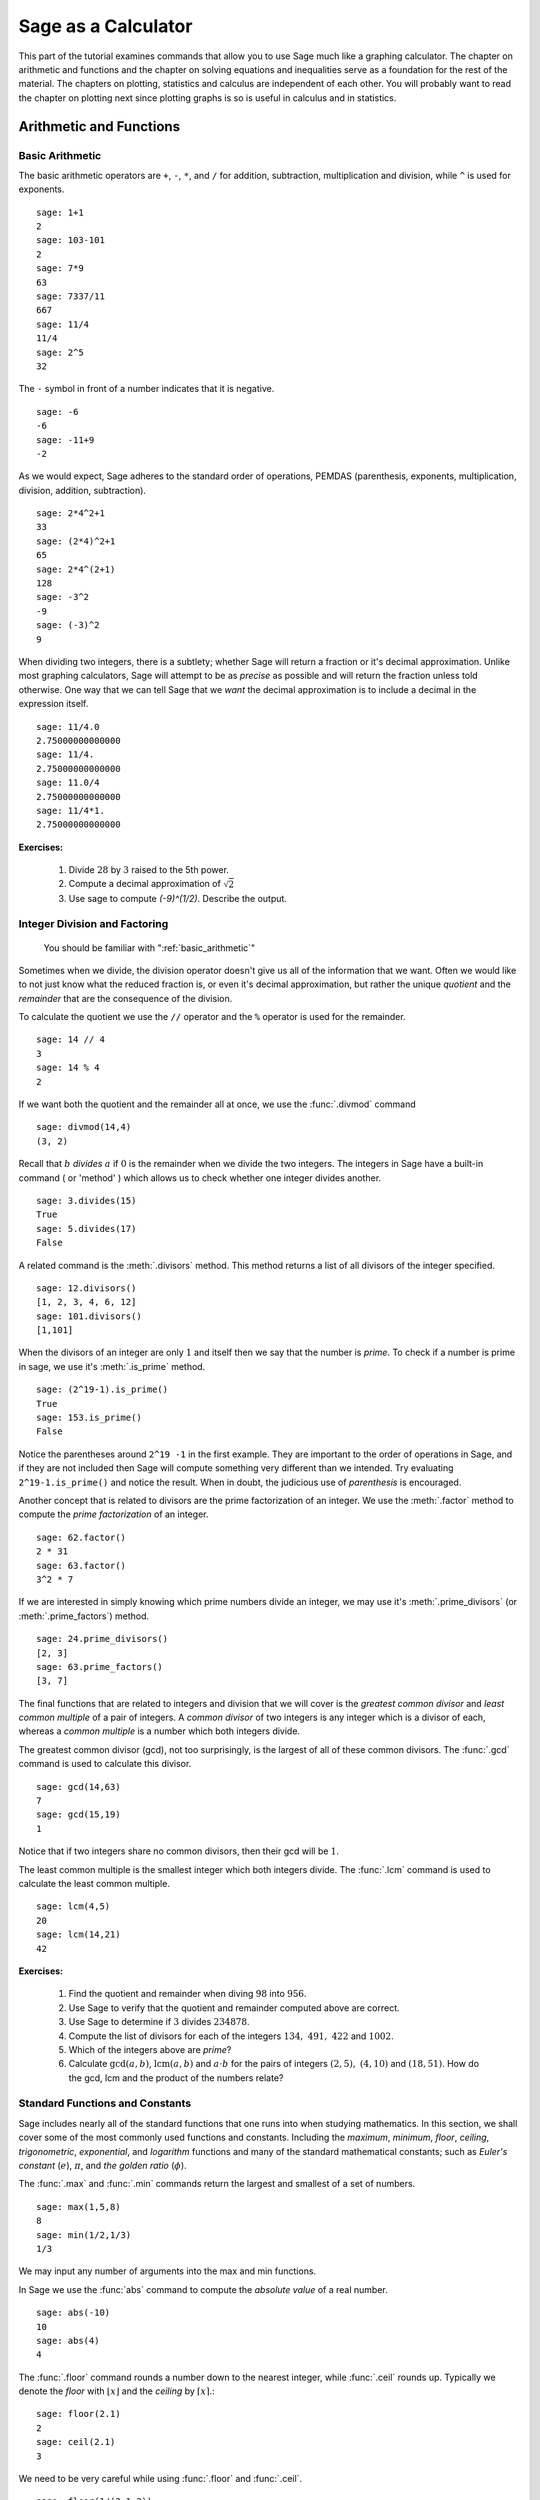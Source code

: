 ======================
 Sage as a Calculator
======================

This part of the tutorial examines commands that  allow you to use Sage much like a graphing calculator.  The chapter on  arithmetic and functions and the chapter on solving equations and inequalities serve as a foundation for the rest of the material.   The chapters on plotting, statistics and  calculus are independent of each other.  You will probably want to read the chapter on plotting next since plotting graphs is so is useful in calculus and in statistics.

.. _arithmetic_and_functions:

Arithmetic and Functions
========================

.. _basic_arithmetic:

Basic Arithmetic
--------------------------------
The basic arithmetic operators are ``+``, ``-``, ``*``, and ``/`` for addition, subtraction, multiplication and division, while ``^`` is used for exponents. ::

  sage: 1+1
  2
  sage: 103-101
  2
  sage: 7*9
  63
  sage: 7337/11
  667
  sage: 11/4
  11/4
  sage: 2^5
  32
				
The ``-`` symbol in front of a number indicates that it is negative. ::

  sage: -6
  -6
  sage: -11+9
  -2
				
As we would expect, Sage adheres to the standard order of operations,
PEMDAS (parenthesis, exponents, multiplication, division, addition,
subtraction). ::

  sage: 2*4^2+1  
  33
  sage: (2*4)^2+1
  65
  sage: 2*4^(2+1)
  128
  sage: -3^2
  -9
  sage: (-3)^2
  9
				
When dividing two integers, there is a subtlety; whether Sage will return a fraction or it's decimal approximation. Unlike most graphing calculators, Sage will attempt to be as *precise* as possible and will return the fraction unless told otherwise. One way that we can tell Sage that we *want* the decimal approximation is to include a decimal in the expression itself. ::

	sage: 11/4.0 
	2.75000000000000
	sage: 11/4.
	2.75000000000000
	sage: 11.0/4
	2.75000000000000
	sage: 11/4*1.
	2.75000000000000
 
**Exercises:**

   #. Divide :math:`28` by :math:`3` raised to the 5th power.
   #. Compute a decimal approximation of :math:`\sqrt{2}`
   #. Use sage to compute `(-9)^(1/2)`. Describe the output. 



.. _division_and_factoring:

Integer Division and Factoring
------------------------------------------

    You should be familiar with ":ref:`basic_arithmetic`"

Sometimes when we divide, the division operator doesn't give us all of the information that we want. Often we would like to not just know what the reduced fraction is, or even it's decimal approximation, but rather the unique *quotient* and the *remainder* that are the consequence of the division. 

To calculate the quotient we use the ``//`` operator and the ``%`` operator is used for the remainder. ::

	sage: 14 // 4
	3
	sage: 14 % 4
	2
				
If we want both the quotient and the remainder all at once, we use the :func:`.divmod` command ::

	sage: divmod(14,4)
	(3, 2)
				
Recall that :math:`b` *divides* :math:`a` if :math:`0` is the remainder when we divide the two integers. The integers in Sage have a built-in command ( or 'method' ) which allows us to check whether one integer divides another. ::

	sage: 3.divides(15)
	True
	sage: 5.divides(17)
	False
				
A related command is the :meth:`.divisors` method. This method returns a list of all divisors of the integer specified. ::

	sage: 12.divisors()
	[1, 2, 3, 4, 6, 12]
	sage: 101.divisors()
	[1,101]
				
When the divisors of an integer are only :math:`1` and itself then we say that the number is *prime*. To check if a number is prime in sage, we use it's :meth:`.is_prime` method. ::

	sage: (2^19-1).is_prime()
	True
	sage: 153.is_prime()
	False
				
Notice the parentheses around ``2^19 -1`` in the first example. They are important to the order of operations in Sage, and if they are not included then Sage will compute something very different than we intended. Try evaluating ``2^19-1.is_prime()`` and notice the result.  When in doubt, the judicious use of *parenthesis* is encouraged. 

Another concept that is related to divisors are the prime factorization of an integer. We use the :meth:`.factor` method to compute the *prime factorization* of an integer. ::

	sage: 62.factor()
	2 * 31
	sage: 63.factor()
	3^2 * 7
				
If we are interested in simply knowing which prime numbers divide an integer, we may use it's :meth:`.prime_divisors` (or :meth:`.prime_factors`) method. ::

	sage: 24.prime_divisors() 
	[2, 3]
	sage: 63.prime_factors()
	[3, 7]
				
The final functions that are related to integers and division that we will cover is the *greatest common divisor* and *least common multiple* of a pair of integers. A *common divisor* of two integers is any integer which is a divisor of each, whereas a *common multiple* is a number which both integers divide.

The greatest common divisor (gcd), not too surprisingly, is the largest of all of these common divisors. The :func:`.gcd` command is used to calculate this divisor. ::

  sage: gcd(14,63)		
  7
  sage: gcd(15,19)  
  1
				
Notice that if two integers share no common divisors, then their gcd will be :math:`1`.

The least common multiple is the smallest integer which both integers divide. The :func:`.lcm` command is used to calculate the least common multiple. ::

  sage: lcm(4,5)
  20
  sage: lcm(14,21)
  42

**Exercises:**

  #. Find the quotient and remainder when diving :math:`98` into :math:`956`.
  #. Use Sage to verify that the quotient and remainder computed above are correct.  
  #. Use Sage to determine if :math:`3` divides :math:`234878`.
  #. Compute the list of divisors for each of the integers :math:`134,\ 491,\ 422` and :math:`1002`. 
  #. Which of the integers above are *prime*? 
  #. Calculate :math:`\mathrm{gcd}(a,b)`,  :math:`\mathrm{lcm}(a,b)` and :math:`a \cdot b` for the pairs of integers :math:`\left(2,5\right),\ \left(4,10\right)` and :math:`\left(18,51\right)`. How do the gcd, lcm and the product of the numbers relate?


.. _basic_functions_and_constants:

Standard Functions and Constants
-------------------------------------------------

..   
    You should be familiar with ":ref:`basic_arithmetic`"

Sage includes nearly all of the standard functions that one runs into when studying mathematics. In this section, we shall cover some of the most commonly used functions and constants. Including the *maximum*, *minimum*, *floor*, *ceiling*, *trigonometric*, *exponential*, and *logarithm* functions and many of the standard mathematical constants; such as *Euler's constant* (:math:`e`), :math:`\pi`, and *the golden ratio* (:math:`\phi`). 

The :func:`.max` and :func:`.min` commands return the largest and smallest of a set of numbers. ::

	sage: max(1,5,8)
	8
	sage: min(1/2,1/3)
	1/3
				
We may input any number of arguments into the max and min functions. 

In Sage we use the :func:`abs` command to compute the *absolute value* of
a real number. ::

	sage: abs(-10)
	10
	sage: abs(4)
	4
				
The :func:`.floor` command rounds a number down to the nearest integer, while :func:`.ceil` rounds up. Typically we denote the *floor* with :math:`\lfloor x \rfloor` and the *ceiling* by :math:`\lceil x \rceil`.::

	sage: floor(2.1)
	2
	sage: ceil(2.1)
	3
				
We need to be very careful while using :func:`.floor` and :func:`.ceil`. ::

	sage: floor(1/(2.1-2))
	9
				
This is clearly not correct: :math:`\lfloor 1/(2.1-2)\rfloor = \lfloor 1/.1 \rfloor = \lfloor 10 \rfloor = 10`. So what happened?::

	sage: 1/(2.1-2)
	9.99999999999999
				
Computers store real numbers in *binary*, while we are accustomed to using the decimal representation. The :math:`2.1` in decimal notation is quite simple and short, but when converted to binary it is :math:`10.0001\overline{1}=10.0001100110011\ldots`

Since computers cannot store an infinite number of digits, this gets rounded off somewhere, resulting in the slight error we saw. In Sage, however, *rational numbers* (fractions) are exact, so we will never see this rounding error. ::

  sage: floor(1/(21/10-2))
  10
				
Due to this, it is often a good idea to use rational numbers whenever possible instead of decimals. Especially if a high level of precision is required. 

The :func:`.sqrt` command calculates the *square root* of a real number. As we have seen earlier with fractions, if we want a decimal approximation we can get this by giving a decimal number as the input. ::

  sage: sqrt(3)
  sqrt(3)
  sage: sqrt(3.0)
  1.73205080756888
  sage: sqrt(8,3)

To compute other roots, we use a rational exponent. Sage can compute any rational power. If either the exponent or the base is a decimal then the output will be a decimal. ::

  sage: 3^(1/2)
  sqrt(3)
  sage: (3.0)^(1/2)
  1.73205080756888
  sage: 8^(1/2)
  2*sqrt(2)
  sage: 8^(1/3)
  2
				
Sage also has available all of the standard trigonometric functions: for sine and cosine we use :func:`.sin` and :func:`.cos` ::

  sage: sin(1)
  sin(1)
  sage: sin(1.0)
  0.841470984807897
  sage: cos(3/2)
  cos(3/2)
  sage: cos(3/2.0)
  0.0707372016677029
				
Again we see the same behavior that we saw with :func:`sqrt`, Sage wants to give us an exact answer.  You might think that since there is no way to simplify ``sin(1)``,  why bother?  Well, some expressions involving sine can indeed be simplified. For example, an important identity from geometry is :math:`\sin(\pi/3 ) = 3/2`. Sage has a built-in symbolic :math:`\pi`, and understands this identity::

  sage: pi
  pi
  sage: sin(pi/3)
  1/2*sqrt(3)
				
When we type :obj:`.pi` in Sage we are dealing exactly with :math:`\pi`, not some numerical approximation. However, we can call for a numerical approximation using the :meth:`.n` method::

  sage: pi.n()
  3.14159265358979
  sage: sin(pi)
  0
  sage: sin(pi.n())
  1.22464679914735e-16
				
We see that when using the symbolic :obj:`pi` Sage returns the exact result. However,  when we use the approximation we get an approximation back. The :obj:`e-15` is the shorthand for :math:`10^{-15}` and the number :math:`1.22464679914735e-16` should be zero, but there are errors introduced by the approximation. Here are a few examples of using the symbolic, precise :math:`\pi` vs the numerical approximation ::

  sage: sin(pi/6)
  1/2
  sage: sin(pi.n()/6)
  0.500000000000000
  sage: sin(pi/4)
  1/2*sqrt(2)
  sage: sin(pi.n()/4)
  0.707106781186547
				
Continuing on with the theme, there are some lesser known special angles for which the value of sine or cosine can be cleverly simplified. ::

  sage: sin(pi/10)					
  1/4*sqrt(5) - 1/4
  sage: cos(pi/5)
  1/4*sqrt(5) + 1/4
  sage: sin(5*pi/12)
  1/12*(sqrt(3) + 3)*sqrt(6)
				
Other trigonometric functions, the inverse trigonometric functions and
hyperbolic functions are also available. ::

  sage: arctan(1.0)
  0.785398163397448
  sage: sinh(9.0)
  4051.54190208279
				
Similar to :obj:`pi` Sage has a built-in symbolic constant for the number :math:`e`, the base of the natural logarithm. ::

  sage: e
  e
  sage: e.n()
  2.71828182845905
				
While some might be familiar with using ``ln(x)`` for natural log and ``log(x)`` to represent logarithm base :math:`10`, in Sage both represent logarithm
base :math:`e`.  We may specify a different base as a second argument to the command: to compute :math:`\log_{b}(x)` in Sage we use the command ``log(x,b)`` ::

  sage: ln(e)
  1
  sage: log(e)
  1
  sage: log(e^2)
  2
  sage: log(10)
  log(10)
  sage: log(10.0)
  2.30258509299405
  sage: log(100,10)
  2
				
Exponentiation base :math:`e` can done using both the :func:`.exp` function and by raising the constant ``e`` to a specified power. ::

  sage: exp(2)
  e^2
  sage: exp(2.0)
  7.38905609893065
  sage: exp(log(pi))
  pi
  sage: e^(log(2))
  2

				
**Exercises:**

  #. Compute the floor and ceiling of :math:`2.75`.
  #. Compute the logarithm base :math:`e` of  :math:`1/1000000`, compute the logarithm base 10 of  :math:`1/1000000`, then compute the ratio.  What should the answer be?
  #. Compute the logarithm base 2 of :math:`64`.
  #. Compare :math:`e^{i \pi}` with a numerical approximation of it using ``pi.n()``. 
  #. Compute :math:`\sin(\pi/2)`, :math:`\cot(0)` and :math:`\csc(\pi/16)`.

.. _solving_equations_inequalities:

Solving Equations and Inequalities
=====================================



.. _solving_x:

Solving for x
-------------------------------------------------

..You should be familiar with ":ref:`basic_arithmetic`" and ":ref:`basic_functions_and_constants`"
				
In Sage, equations and inequalities are defined using the conditional
operators ``==``, ``<=``, and ``>=`` and will return either ``True``, ``False``, or, if there is a variable, just the equation/inequality. ::

	sage: 9 == 9
	True
	sage: 9 <= 10
	True
	sage: 3*x - 10 == 5
	3*x - 10 == 5
				
To solve an equation or an inequality we use using the, aptly
named, :func:`.solve` command. For the moment, we will only solve for :math:`x`.  The section on variables below explains how to use other variables.::

	sage: solve(3*x - 2 == 5,x)
	[x == (7/3)]
	sage: solve( 2*x -5 == 1, x)
	[x == 3]
	sage: solve( 2*x - 5 >= 17,x)
	[[x >= 11]]
	sage: solve( 3*x -2 > 5, x) 
	[[x > (7/3)]]
				
Equations can have multiple solutions, Sage just returns all solutions found as a list. ::

	sage: solve( x^2 + x  == 6, x)
	[x == -3, x == 2]
	sage: solve(2*x^2 - x + 1 == 0, x)
	[x == -1/4*I*sqrt(7) + 1/4, x == 1/4*I*sqrt(7) + 1/4]
	sage: solve( exp(x) == -1, x)
	[x == I*pi]
				

The solution set of certain inequalities consists of the union and intersection of open intervals. ::

	sage: solve( x^2 - 6 >= 3, x )
	[[x <= -3], [x >= 3]]
	sage: solve( x^2 - 6 <= 3, x )
	[[x >= -3, x <= 3]]
			
The :func:`.solve` command will attempt to express the solution of an
equation without the use of floating point numbers. If this cannot be
done, it will return the solution in a symbolic form.::
 
	sage: solve( sin(x) == x, x)
	[x == sin(x)]
	sage: solve( exp(x) - x == 0 , x)
	[x == e^x]
	sage: solve( cos(x) - sin(x) == 0 , x)
	[sin(x) == cos(x)]
	sage: solve( cos(x) - exp(x) == 0 , x)
	[cos(x) == e^x]
				
To find a numeric approximation of the solution we can use the
:func:`.find_root` command. Which requires both the expression and a closed
interval on which to search for a solution.::

	sage: find_root(sin(x) == x, -pi/2 , pi/2)
	0.0
	sage: find_root(sin(x) == cos(x), pi, 3*pi/2) 
	3.9269908169872414

This command will only return one solution on the specified interval, if one exists. It will not find the complete solution set over the entire real numbers. 
To find a complete set of solutions, the reader must use ``find_root()`` repeatedly over cleverly selected intervals. Sadly, at this point, Sage cannot do all of the thinking for us. This feature is not planned until Sage 10. :-) 

.. _declare_variables:

Declaring Variables
----------------------

In the previous section we only solved equations in one variable, and we always used :math:`x`.
When a Sage session is started, Sage creates one symbolic variable, :math:`x`, and it can be used to 
solve equations.  If you want to use  an additional symbolic variable, you have to *declare it*  using the :func:`.var` command.
The name of a symbolic variable can be a letter, or a combination of letters and numbers::

	sage: y,z,t = var("y z t")
	sage: phi, theta, rho = var("phi theta rho") 
	sage: x1, x2 = var("x1 x2")

.. note::
	Variable names cannot contain spaces, for example "square root"
	would not be a valid variable name, but "square_root" would be. 
				
Attempting to use a symbolic variable before it has been declared will
cause Sage to complain about a :exc:`.NameError`. ::

	sage: u
	...
	NameError: name 'u' is not defined
	sage: solve (u^2-1,u)
 	NameError                                 Traceback (most recent call last)
	NameError: name 'u' is not defined
				
We can un-declare a symbolic variable, like the variable :func:`phi` defined above,  by using the :func:`.restore`
command.::

	sage: restore('phi')
	sage: phi
	...
	NameError: name 'phi' is not defined

.. _solve_several_variables:

Solving for Several Variables
-------------------------------------------------
	
Small systems of linear equations can be also solved using  :func:`.solve`, provided that all the symbolic variables have been declared. 
The equations must be input as a list, followed by the symbolic variables.  The result may be  either
a unique solution, infinitely many solutions, or no solutions at all. ::

	sage: solve( [3*x - y == 2, -2*x -y == 1 ], x,y)
	[[x == (1/5), y == (-7/5)]]
	sage: solve( [	2*x + y == -1 , -4*x - 2*y == 2],x,y)
	[[x == -1/2*r1 - 1/2, y == r1]]
	sage: solve( [	2*x - y == -1 , 2*x - y == 2],x,y)	 
	[]
				
In the second equation above, ``r1`` signifies that there is a free
variable which parametrizes the solution set. When there is more than
one free variable, Sage enumerates them. ::

	sage: solve([ 2*x + 3*y + 5*z == 1, 4*x + 6*y + 10*z == 2, 6*x + 9*y + 15*z == 3], x,y,z)
	[[x == -5/2*r1 - 3/2*r2 + 1/2, y == r2, z == r1]]

				
Using :func:`.solve` can be very slow for large systems of equations. For these systems, it is best to use the linear algebra functions as they are quite efficient. 

Solving inequalities in several variables can lead to complicated expressions, since the regions they define are complicated.
In the first example below, Sage's solution is a list containing the point of interesection of the lines, then  two rays, then the region between the two rays.::

        sage: solve([ x-y >=2, x+y <=3], x,y)
	[[x == (5/2), y == (1/2)], [x == -y + 3, y < (1/2)], [x == y + 2, y < (1/2)], [y + 2 < x, x < -y + 3, y < (1/2)]]
	sage: solve([ 2*x-y< 4, x+y>5, x-y<6], x,y)
	[[-y + 5 < x, x < 1/2*y + 2, 2 < y]]


**Exercises:**

  #. Find all of the solutions to the equation :math:`x^3 - x = 7x^2 - 7`.
  #. Find the complete solution set for the inequality :math:`\left\vert t - 7 \right\vert \geq 3`.
  #. Find all :math:`x` and :math:`y` that satisfy both :math:`2x + y = 17` and :math:`x - 3y = -16`.
  #. Use :func:`find_root` to find a solution of the equation :math:`e^{x} = \cos(x)` on the interval :math:`\left[-\pi/2, 0\right]`. 
  #. Change the command above so that :func:`find_root` finds the other solution in the same interval.
  
.. _calculus:

Calculus
========

    You should be familiar with :ref:`basic_arithmetic`, :ref:`basic_functions_and_constants`, and :ref:`declare_variables`

Sage has many commands that are useful for the study of differential and integral calculus. We will begin our investigation of these command by defining a few functions that we will use throughout the chapter. ::

  sage: f(x) = x*exp(x)
  sage: f
  x |--> x*e^x
  sage: g(x) = (x^2)*cos(2*x) 
  sage: g
  x |--> x^2*cos(2*x)
  sage: h(x) = (x^2 + x - 2)/(x-4)
  sage: h
  x |--> (x^2 + x - 2)/(x-4)

Sage uses ``x |-->`` to tell you that the expression returned is actually a function and not just a number or string. This means that we can *evaluate* these expressions just like you would expect of any function. ::

  sage: f(1)
  e
  sage: g(2*pi)
  4*pi^2
  sage: h(-1)
  2/5

With these functions defined, we will first look at how we can use Sage to compute the *limit* of these functions. 
 
.. _limits:

Limits
------

To evaluate the limit of :math:`f(x) = xe^{x}` as :math:`x \rightarrow 1` we enter the following command into Sage: ::

  sage: limit(f, x=1)
  e

We can do the same with :math:`g(x)`. To evaluate the limit of :math:`g(x) = x^{2} \cos(2x)` as :math:`x \rightarrow 2` we enter: ::

  sage: limit(g, x=2)
  4*cos(4)

The functions ``f(x)`` and ``g(x)`` aren't all that exciting as far as limits are concerned since they are both *continuous* for all real numbers. But :math:`h(x)` has a discontinuity at :math:`x=4`, so to investigate what is happening near this discontinuity we will look at the limit of :math:`h(x)`  as :math:`x \rightarrow 4`: ::

  sage: limit(h, x = 4)
  Infinity

Now this is an example of why we have to be a little careful when using computer algebra systems. The limit above is not exactly correct. See the graph of :math:`h(x)` near this discontinuity below.

.. image:: pics/asymptote.png
   :width: 400px
   :height: 300px
   :alt: "Rational Function with vertical asymptote x=4"
 
What we have when :math:`x=4` is a *vertical asymptote* with the function tending toward *positive* infinity if :math:`x` is larger than :math:`4` and *negative* infinity from when :math:`x` less than :math:`4`. We can takes these *directional* limits using Sage to confirm this by supplying the extra *dir* argument. ::

  sage: limit(h, x=4, dir="right")
  +Infinity
  sage: limit(h, x=4, dir="left")
  -Infinity

.. _derivatives:

Derivatives
-----------

The next thing we are going to do is use Sage to compute some *derivatives* of the functions that we defined. For example, to compute :math:`f^{\prime}(x)`, :math:`g^{\prime}(x)`, and :math:`h^{\prime}(x)` we will use the :func:`derivative` command. ::

  sage: fp  =  derivative(f,x)
  sage: fp
  x |--> x*e^x + e^x
  sage: gp =  derivative(g, x)
  sage: gp
  x |--> -2*x^2*sin(2*x) + 2*x*cos(2*x)  
  sage: hp  = derivative(h,x)
  sage: hp
  x |--> (2*x + 1)/(x - 4) - (x^2 + x - 2)/(x - 4)^2

The first argument is the function which you would like to differentiate and the second argument is the variable with which you would like to differentiate with respect to. For example, if I were to supply a different variable, Sage will hold ``x`` constant and take the derivative with respect to that variable. ::

  sage: y = var('y')
  sage: derivative(f,y)
  x |--> 0
  sage: derivative(g,y)
  x |--> 0
  sage: derivative(h,y)
  x |--> 0

 
The :func:`derivative` command returns another function that can be evaluated like any other function. ::

  sage: fp(10)
  11*e^10
  sage: gp(pi/2)
  -pi
  sage:
  sage: hp(10)
  1/2

With the *derivative function* computed, we can then find the *critical points* using the :func:`solve` command. ::

  sage: solve( fp(x) == 0, x)
  [x == -1, e^x == 0]
  sage: solve( hp(x) == 0, x)
  [x == -3*sqrt(2) + 4, x == 3*sqrt(2) + 4]
  sage: solve( gp(x) == 0, x)
  [x == 0, x == cos(2*x)/sin(2*x)]

Constructing the line *tangent* to our functions at the point :math:`\left(x, f\left(x\right)\right)` is something that is important to do. For example, the following command will compute the line tangent to :math:`f(x)` at the point :math:`\left(0,f(0)\right)`. ::

  sage: T_f = fp(0)*( x - 0 ) + f(0) 
  sage: T_f
  x

The same can be done for :math:`g(x)` and :math:`h(x)`. ::

  sage: T_g = gp(0)*( x - 0 ) + g(0)
  sage: T_g
  0
  sage: T_h = hp(0)*( x - 0 ) + h(0)
  sage: T_h
  -1/8*x + 1/2

.. _integrals:

Integrals
---------

Sage has the facility to compute both *definite* and *indefinite* integral for many common functions. We will begin by computing the *indefinite* integral, otherwise known as the *anti-derivative*,  for each of the functions that we defined earlier. This will be done by using the :func:`integral` command which has arguments that are similar to :func:`derivative`. ::

  sage: integral(f,x)
  x |--> (x - 1)*e^x
  sage: integral(g, x)
  x |--> 1/4*(2*x^2 - 1)*sin(2*x) + 1/2*x*cos(2*x)
  sage: integral(h, x)
  x |--> 1/2*x^2 + 5*x + 18*log(x - 4)

The function that is returned is only *one* of the many anti-derivatives that exist for each of these functions.
The others differ by a constant. We can verify that we have indeed computed the *anti-derivative* by taking the derivative of our indefinite integrals. ::

  sage: derivative(integral(f,x), x ) 
  x |--> (x - 1)*e^x + e^x
  sage: f
  x |--> x*e^x
  sage: derivative(integral(g,x), x ) 
  x |--> 1/2*(2*x^2 - 1)*cos(2*x) + 1/2*cos(2*x)
  sage: derivative(integral(h,x), x ) 
  x |--> x + 18/(x - 4) + 5

Wait, none of these look right. But a little algebra, and the use of a trig-identity or two in the case of ``1/2*(2*x^2 - 1)*cos(2*x) + 1/2*cos(2*x)``, you will see that they are indeed the same.

It should also be noted that there are some functions which are continuous and yet there doesn't exist a *closed form* integral. A common example is :math:`e^{-x^2}` which forms the basis for the *normal distribution* which is ubiquitous throughout statistics.  The antiderivative for :math:`er^{-x^2}` is commonly called  :math:`\mathrm{erf}`, otherwise known as the *error function*. ::

  sage: y(x) = exp(-x^2)
  sage: integral(y,x)
  x |--> 1/2*sqrt(pi)*erf(x)

We can also compute the *definite* integral for the functions that we defined earlier. This is done by specifying the *limits of integration* as addition arguments. ::

  sage: integral(f, x,0,1)
  x |--> 1
  sage: integral(g,x,0,1)
  x |--> 1/4*sin(2) + 1/2*cos(2)
  sage: integral(h, x,0,1)
  x |--> 18*log(3) - 18*log(4) + 11/2

In each case above, Sage returns a *function* as its result. Each of these functions is a constant function, which is what we would expect. As it was pointed out earlier, Sage will return the expression that retains the most precision and will not use decimals unless told to. A quick way to tell Sage that an approximation is desired is wrap the :func:`integrate` command with :func:`n`, the numerical approximation command.  ::

  sage: n(integral(f, x,0,1))
  1.00000000000000
  sage: n(integral(g, x,0,1))
  0.0192509384328492
  sage: n(integral(h, x,0,1))
  0.321722695867944


**Exercises:**

  #. Use Sage to compute the following limits:

     a) :math:`\lim_{x \rightarrow 2} \frac{x^{2} + 2 \, x - 8}{x-2}`
     b) :math:`\lim_{x \rightarrow (\pi/2)^{+}} \sec(x)` 
     c) :math:`\lim_{x \rightarrow (\pi/2)^{-}} \sec(x)`


  #. Use Sage to compute the following *derivatives* with respect to the specified variables:

     a) :math:`\frac{d}{dx}\left[ x^{2}e^{3x}\cos(2x) \right]`
     b) :math:`\frac{d}{dt}\left[\frac{t^2 + 1}{t-2}\right]` *(remember to define ``t``)*
     c) :math:`\frac{d}{dy}\left[ x\cos(x)\right]`  


  #. Use Sage to compute the following integrals:

     a) :math:`\int \frac{x+1}{x^2 + 2x + 1}dx`
     b) :math:`\int_{-\pi/4}^{\pi/4} \sec(x) dx` 
     c) :math:`\int x e^{-x^{2}} dx` 

.. _basic_stats:

Statistics
================

You should be familiar with :ref:`basic_arithmetic`

In this section we will discuss the use of some of the basic descriptive statistic functions availble for use in Sage. 

To demonstrate their usage we will first generate a pseudo-random list
of integers to describe. The :func:`.random` function generates a random
number from :math:`[0,1)`, so we will use a trick. Note, by the nature
of random number generation your list of numbers will be different. ::

	sage: data = [	floor(tan( pi* random() - pi/2.1 )) for i in [ 1 .. 20 ] ] 
	sage: data																   
	[1, -1, -7, 0, -4, -1, -2, 1, 3, 5, -1, 
	25, -5, 1, 2, 0, 1, -1, -1, -1]
					
We can compute the mean, median, mode, variance, and standard
deviation of this data. ::

	sage: mean(data)
	3/4
	sage: median(data)
	-1/2
	sage: mode(data)  
	[-1]
	sage: variance(data)
	3023/76
	sage: std(data)		
	1/2*sqrt(3023/19)
					
Note that both the standard deviation and variance are computed in their unbiased forms. It we want to bias these measures then you can use the ``bias=True`` option. 

We can also compute a rolling, or moving, average of the data with the :func:`.moving_average`. ::

	sage: moving_average(data,4)
	[-7/4, -3, -3, -7/4, -3/2, 1/4, 7/4, 2, 8, 6, 5, 23/4, 
	-1/2, 1, 1/2, -1/4, -1/2]
	sage: moving_average(data,10)
	[-1/2, -7/10, 19/10, 21/10, 11/5, 14/5, 29/10, 16/5, 3, 13/5, 2]
	sage: moving_average(data,20)
	[3/4]

**Exercises:**

  #. Use Sage to generate a list of 20 random integers. 
  #. The heights of eight students, measured in inches, are :math:`71,\ 73,\  59,\ 62,\ 65,\ 61,\ 73,\ 61`. Find the *average*, *median* and *mode* of the heights of these students. 
  #. Using the same data, compute the *standard deviation* and *variance* of the sampled heights.
  #. Find the *range* of the heights. (*Hint: use the* :func:`max` *and* :func:`min` *commands*) 
  

.. _basic_plotting:

Plotting
========

.. _2d_plotting_and_graphics:

2D Graphics
-----------

    You should be familiar with :ref:`basic_functions_and_constants`

Sage has many ways for us to visualize the mathematics with which we are working. In this section we will quickly get the reader up to speed with some of the basic commands used when plotting functions and working with graphics.

To produce a basic plot of :math:`\sin(x)` from :math:`x=-\frac{\pi}{2}` to :math:`x=\frac{\pi}{2}` we will use the :func:`.plot()` command.::

	sage: f(x) = sin(x)
	sage: p = plot(f(x), (x, -pi/2, pi/2))
	sage: p.show()
				
.. image:: pics/sin_plot.png
        :alt: Plot of sin(x) from x = -pi/2 to pi/2 
	:width: 400px
	:height: 300px
 
By default, the plot created will be quite plain. To add axis labels
and make our plotted line purple, we can alter the plot attribute by
adding the ``axes_labels`` and ``color`` options ::

	sage: p = plot(f(x), (x,-pi/2, pi/2), axes_labels=['x','sin(x)'], color='purple') 
	sage: p.show()

.. image:: pics/sin_plot_purple_labels.png
        :alt: Plot of sin with purple line and basic axis labels
	:width: 400px
	:height: 300px

The ``color`` option accepts string color designations ( 'purple', 'green', 'red', 'black', etc...), an RGB triple such as (.25,.10,1), or an HTML-style hex triple such as #ff00aa.

We can change the style of line, whether it is solid, dashed, and it's thickness by using the ``linestyle`` and the ``thickness`` options.::

	sage: p = plot(f(x), (x,-pi/2, pi/2), linestyle='--', thickness=3) 
	sage: p.show()
				
.. image:: pics/sin_plot_dashed_thick.png 
	:alt: Plot of sin(x) using a thick dashed blue line
	:width: 400px
	:height: 300px

We can display the graphs of two functions on the same axes by adding the plots together.::

	sage: f(x) = sin(x)
	sage: g(x) = cos(x)
	sage: p = plot(f(x),(x,-pi/2,pi/2), color='black')
	sage: q = plot(g(x), (x,-pi/2, pi/2), color='red')
	sage: r = p + q 
	sage: r.show()
				
.. image:: pics/sin_cos_plot.png
	:alt: Plot of sin(x) and cos(x) on the same axes
	:height: 300px
	:width: 400px

To tie together our plotting commands with some material we have
learned earlier, let's use the ``find_root()`` command to find the
point where :math:`\sin(x)` and :math:`\cos(x)` intersect. We will then add this point to the graph and label it. ::

	sage: find_root( sin(x) == cos(x),-pi/2, pi/2 )
	0.78539816339744839
	sage: P = point( [(0.78539816339744839, sin(0.78539816339744839))] )
	sage: T = text("(0.79,0.71)", (0.78539816339744839, sin(0.78539816339744839) + .10))
	sage: s = P + r + T						
	sage: s.show()
				
.. image:: pics/sin_cos_point_plot.png
	:alt: sin(x) and cos(x) on same axes with point of intersection labeled
	:height: 300px
	:width: 400px

Sage handles many of the details of producing "nice" looking plots in
a way that is transparent to the user. However there are times in
which Sage will produce a plot which isn't quite what we were
expecting. ::

	sage: f(x) = (x^3 + x^2 + x)/(x^2 - x -2 )
	sage: p = plot(f(x), (x, -5,5))
	sage: p.show()
				
.. image:: pics/rat_func_with_asymptotes.png
	:alt: Plot of rational function with asymptotes
	:width: 400px
	:height: 300px

The vertical asymptotes of this rational function cause Sage to
adjust the aspect ratio of the plot to display the rather large y
values near :math:`x=-1` and :math:`x=2`. This  obfuscates most of the features
of this function in a way that we may have not intended. To remedy
this we can explicitly adjust the vertical and horizontal limits of
our plot ::

	sage: p.show(xmin=-2, xmax=4, ymin=-20, ymax=20)

.. image:: pics/rat_func_with_asymptotes_adj.png
	:alt: Plot of rational function with asymptote with vertical limits adjusted
	:width: 400px
	:height: 300px

This, in the author's opinion, displays the features of this particular function in a much more pleasing fashion.

Sage can handle parametric plots with the :func:`.parametric_plot` command. The following is a simple circle of radius 3::

	sage: t = var('t')
	sage: p = parametric_plot( [3*cos(t), 3*sin(t)], (t, 0, 2*pi) )
	sage: p.show()
				
.. image:: pics/parametric_circle.png
	:alt: Circle of radius 3 centered at the origin
	:width: 400px
	:height: 300px

The default choice of aspect ratio makes the plot above decidedly
"un-circle like". We can adjust this by using the ``aspect_ratio``
option ::

	sage: p.show(aspect_ratio=1)
				

.. image:: pics/parametric_circle_fixed.png
	:alt: Circle of radius 3 with 1/1 aspect ratio
	:width: 400px
	:height: 300px

The different plotting commands accept many of the same options as
plot. The following generates the Lissajous Curve :math:`L(3,2)` with
a thick red dashed line. ::

	sage: p = parametric_plot( [sin(3*t), sin(2*t)], (t, 0, 3*pi), thickness=2, color='red', linestyle="--") 
	sage: p.show()
				
.. image:: pics/L3,2-red.png
	:alt: Lissajous Curve L(3,2)
	:width: 400px
	:height: 300px

Polar plots can be done using the :func:`.polar_plot` command ::

	sage: theta = var("theta")						 
	sage: r(theta) = sin(4*theta)					 
	sage: p = polar_plot((r(theta)), (theta, 0, 2*pi) )
	sage: p.show()
				
.. image:: pics/8petal-polar.png
	:alt: Eight Petal 'folium' curve
	:width: 400px
	:height: 300px

**Exercises:**

  #. Plot the graph of :math:`y = \sin\left(\pi x - \pi  \right)` for :math:`-1 \leq x \leq 1` using a thick red line.
  #. Plot the graph of :math:\cos\left(\pi x - \pi \right)` on the same interval using a thick blue line. 
  #. Plot the two graphs above on the same set of axes. 
  #. Plot the graph of :math:`y = 1/x` for :math:`-1 \leq x \leq 1` adjusting the range so that only :math:`-10 \leq y \leq 10`. 
  #. Use the commands in this section to produce the following image:

  .. image:: pics/circles.png 
     :alt: Two circles of radius 3. 
     :width: 400px
     :height: 300px

.. _3d_graphics:

3D Graphics
-----------

Producing 3D plots can be done using the :func:`.plot3d` command ::

	sage: x,y = var("x y")
	sage: f(x,y) = x^2 - y^2
	sage: p = plot3d(f(x,y), (x,-10,10), (y,-10,10))				 
	sage: p.show()
				
.. image:: pics/3d-plot-1.png
	:alt: Snapshot of 3D plot
	:width: 500px
	:height: 500px

Sage handles 3d plotting a bit differently than what we have seen thus far. It uses a program named jmol to generate interactive plots. So instead of just a static picture we will see either a window like pictured above or, if you are using Sage's notebook interface, a java applet in your browser's window.

One nice thing about the way that Sage does this is that you can rotate your plot by just clicking on the surface and dragging it in the direction in which you would like for it to rotate. Zooming in/out can also be done by using your mouse's wheel button (or two-finger vertical swipe on a mac). Once you have rotated and zoomed the plot to your liking, you can save the plot as a file. Do this by right-clicking anywhere in the window/applet and selecting save, then png-image as pictured below

.. image:: pics/3d-plot-2.png
	:alt: Saving a 3d plot to a file in Jmol
	:width: 500px
	:height: 500px

.. note::
   If you are running Sage on windows or on sagenb.org that your file will be saved either in your VMware virtual machine or on sagenb.org.
